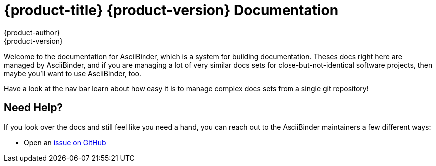 = {product-title} {product-version} Documentation
{product-author}
{product-version}
:data-uri:
:icons:

Welcome to the documentation for AsciiBinder, which is a system for building documentation. Theses docs right here are managed by AsciiBinder, and if you are managing a lot of very similar docs sets for close-but-not-identical software projects, then maybe you'll want to use AsciiBinder, too.

Have a look at the nav bar learn about how easy it is to manage complex docs sets from a single git repository!

== Need Help?
If you look over the docs and still feel like you need a hand, you can reach out to the AsciiBinder maintainers a few different ways:

* Open an https://github.com/redhataccess/ascii_binder/issues[issue on GitHub]
